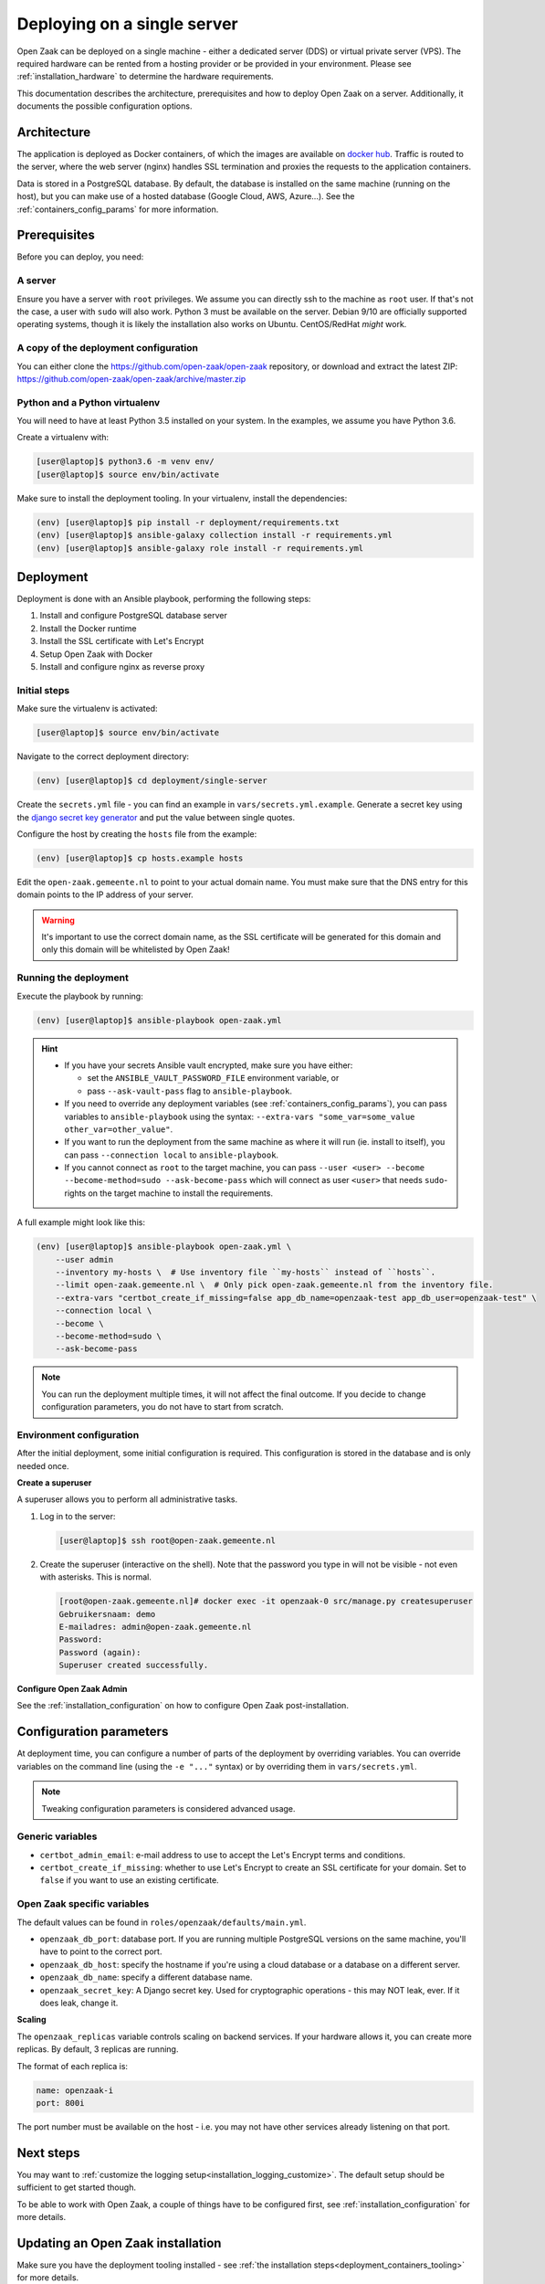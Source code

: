 .. _deployment_containers:

============================
Deploying on a single server
============================

Open Zaak can be deployed on a single machine - either a dedicated server (DDS)
or virtual private server (VPS). The required hardware can be rented from a
hosting provider or be provided in your environment. Please see
:ref:`installation_hardware` to determine the hardware requirements.

This documentation describes the architecture, prerequisites and how to deploy
Open Zaak on a server. Additionally, it documents the possible configuration
options.

Architecture
============

The application is deployed as Docker containers, of which the images are
available on `docker hub`_. Traffic is routed to the server, where the web
server (nginx) handles SSL termination and proxies the requests to the
application containers.

Data is stored in a PostgreSQL database. By default, the database is installed
on the same machine (running on the host), but you can make use of a hosted
database (Google Cloud, AWS, Azure...). See the :ref:`containers_config_params`
for more information.

Prerequisites
=============

Before you can deploy, you need:

A server
--------

Ensure you have a server with ``root`` privileges. We assume you can directly
ssh to the machine as ``root`` user. If that's not the case, a user with
``sudo`` will also work. Python 3 must be available on the server. Debian 9/10
are officially supported operating systems, though it is likely the
installation also works on Ubuntu. CentOS/RedHat *might* work.

.. _deployment_containers_tooling:

A copy of the deployment configuration
--------------------------------------

You can either clone the https://github.com/open-zaak/open-zaak repository,
or download and extract the latest ZIP:
https://github.com/open-zaak/open-zaak/archive/master.zip

Python and a Python virtualenv
------------------------------

You will need to have at least Python 3.5 installed on your system. In the
examples, we assume you have Python 3.6.

Create a virtualenv with:

.. code-block:: shell

    [user@laptop]$ python3.6 -m venv env/
    [user@laptop]$ source env/bin/activate

Make sure to install the deployment tooling. In your virtualenv, install the
dependencies:

.. code-block:: shell

    (env) [user@laptop]$ pip install -r deployment/requirements.txt
    (env) [user@laptop]$ ansible-galaxy collection install -r requirements.yml
    (env) [user@laptop]$ ansible-galaxy role install -r requirements.yml

Deployment
==========

Deployment is done with an Ansible playbook, performing the following steps:

1. Install and configure PostgreSQL database server
2. Install the Docker runtime
3. Install the SSL certificate with Let's Encrypt
4. Setup Open Zaak with Docker
5. Install and configure nginx as reverse proxy

Initial steps
-------------

Make sure the virtualenv is activated:

.. code-block:: shell

    [user@laptop]$ source env/bin/activate

Navigate to the correct deployment directory:

.. code-block:: shell

    (env) [user@laptop]$ cd deployment/single-server

Create the ``secrets.yml`` file - you can find an example in
``vars/secrets.yml.example``. Generate a secret key using the
`django secret key generator`_ and put the value between single
quotes.

Configure the host by creating the ``hosts`` file from the example:

.. code-block:: shell

    (env) [user@laptop]$ cp hosts.example hosts

Edit the ``open-zaak.gemeente.nl`` to point to your actual domain name. You must
make sure that the DNS entry for this domain points to the IP address of your
server.

.. warning:: It's important to use the correct domain name, as the SSL certificate
   will be generated for this domain and only this domain will be whitelisted
   by Open Zaak!

.. _deployment_containers_playbook:

Running the deployment
----------------------

Execute the playbook by running:

.. code-block:: shell

    (env) [user@laptop]$ ansible-playbook open-zaak.yml

.. hint::

   * If you have your secrets Ansible vault encrypted, make sure you have either:

     * set the ``ANSIBLE_VAULT_PASSWORD_FILE`` environment variable, or
     * pass ``--ask-vault-pass`` flag to ``ansible-playbook``.

   * If you need to override any deployment variables (see
     :ref:`containers_config_params`), you can pass variables to
     ``ansible-playbook`` using the syntax:
     ``--extra-vars "some_var=some_value other_var=other_value"``.

   * If you want to run the deployment from the same machine as where it will
     run (ie. install to itself), you can pass ``--connection local`` to
     ``ansible-playbook``.

   * If you cannot connect as ``root`` to the target machine, you can pass
     ``--user <user> --become --become-method=sudo --ask-become-pass`` which
     will connect as user ``<user>`` that needs ``sudo``-rights on the target
     machine to install the requirements.

A full example might look like this:

.. code-block:: shell

    (env) [user@laptop]$ ansible-playbook open-zaak.yml \
        --user admin
        --inventory my-hosts \  # Use inventory file ``my-hosts`` instead of ``hosts``.
        --limit open-zaak.gemeente.nl \  # Only pick open-zaak.gemeente.nl from the inventory file.
        --extra-vars "certbot_create_if_missing=false app_db_name=openzaak-test app_db_user=openzaak-test" \
        --connection local \
        --become \
        --become-method=sudo \
        --ask-become-pass

.. note:: You can run the deployment multiple times, it will not affect the final
   outcome. If you decide to change configuration parameters, you do not have
   to start from scratch.

Environment configuration
-------------------------

After the initial deployment, some initial configuration is required. This
configuration is stored in the database and is only needed once.

**Create a superuser**

A superuser allows you to perform all administrative tasks.

1. Log in to the server:

   .. code-block:: shell

       [user@laptop]$ ssh root@open-zaak.gemeente.nl

2. Create the superuser (interactive on the shell). Note that the password you
   type in will not be visible - not even with asterisks. This is normal.

   .. code-block:: shell

       [root@open-zaak.gemeente.nl]# docker exec -it openzaak-0 src/manage.py createsuperuser
       Gebruikersnaam: demo
       E-mailadres: admin@open-zaak.gemeente.nl
       Password:
       Password (again):
       Superuser created successfully.

**Configure Open Zaak Admin**

See the :ref:`installation_configuration` on how to configure Open Zaak
post-installation.

.. _containers_config_params:

Configuration parameters
========================

At deployment time, you can configure a number of parts of the deployment by
overriding variables. You can override variables on the command line (using the
``-e "..."`` syntax) or by overriding them in ``vars/secrets.yml``.

.. note:: Tweaking configuration parameters is considered advanced usage.

Generic variables
-----------------

* ``certbot_admin_email``: e-mail address to use to accept the Let's Encrypt
  terms and conditions.
* ``certbot_create_if_missing``: whether to use Let's Encrypt to create an SSL
  certificate for your domain. Set to ``false`` if you want to use an existing
  certificate.

Open Zaak specific variables
----------------------------

The default values can be found in ``roles/openzaak/defaults/main.yml``.

* ``openzaak_db_port``: database port. If you are running multiple PostgreSQL versions
  on the same machine, you'll have to point to the correct port.
* ``openzaak_db_host``: specify the hostname if you're using a cloud database
  or a database on a different server.
* ``openzaak_db_name``: specify a different database name.
* ``openzaak_secret_key``: A Django secret key. Used for cryptographic
  operations - this may NOT leak, ever. If it does leak, change it.

**Scaling**

The ``openzaak_replicas`` variable controls scaling on backend services. If
your hardware allows it, you can create more replicas. By default, 3 replicas
are running.

The format of each replica is:

.. code-block:: yaml

    name: openzaak-i
    port: 800i

The port number must be available on the host - i.e. you may not have other
services already listening on that port.

.. _docker hub: https://hub.docker.com/u/openzaak
.. _django secret key generator: https://miniwebtool.com/django-secret-key-generator/

Next steps
==========

You may want to :ref:`customize the logging setup<installation_logging_customize>`. The
default setup should be sufficient to get started though.

To be able to work with Open Zaak, a couple of things have to be configured first,
see :ref:`installation_configuration` for more details.

.. _deployment_containers_updating:

Updating an Open Zaak installation
==================================

Make sure you have the deployment tooling installed - see
:ref:`the installation steps<deployment_containers_tooling>` for more details.

If you have an existing environment (from the installation), make sure to update it:

.. code-block:: shell

    # fetch the updates from Github
    [user@host]$ git fetch origin

    # checkout the tag of the version you wish to update to, e.g. 1.0.0
    [user@host]$ git checkout X.Y.z

    # activate the virtualenv
    [user@host]$ source env/bin/activate

    # ensure all (correct versions of the) dependencies are installed
    (env) [user@host]$ pip install -r requirements.txt
    (env) [user@host]$ ansible-galaxy install -r requirements.yml

Open Zaak deployment code defines variables to specify the Docker image tag to use. This
is synchronized with the git tag you're checking out.

.. warning::
    Make sure you are aware of possible breaking changes or manual interventions by
    reading the :ref:`development_changelog`!

Next, to perform the upgrade, you run the ``open-zaak.yml`` playbook just like with the
installation in :ref:`deployment_containers_playbook`:

.. code-block:: shell

    (env) [user@laptop]$ ansible-playbook open-zaak.yml

.. note::
    This will instruct the docker containers to restart using a new image. You may
    notice some brief downtime (order of seconds to minutes) while the new image is
    being downloaded and containers are being restarted.
